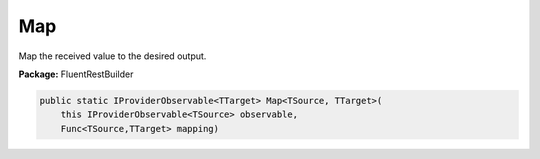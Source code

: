 ﻿Map
---------------------------------------------------------------------------


Map the received value to the desired output.

**Package:** FluentRestBuilder

.. sourcecode:: csharp

    public static IProviderObservable<TTarget> Map<TSource, TTarget>(
        this IProviderObservable<TSource> observable,
        Func<TSource,TTarget> mapping)


